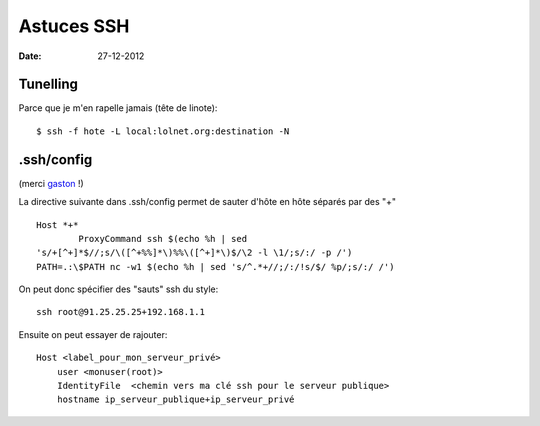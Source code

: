 Astuces SSH
###########

:date: 27-12-2012

Tunelling
=========

Parce que je m'en rapelle jamais (tête de linote)::

    $ ssh -f hote -L local:lolnet.org:destination -N


.ssh/config
===========

(merci `gaston <http://majerti.fr>`_ !)

La directive suivante dans .ssh/config permet de sauter d'hôte en hôte
séparés par des "+" ::

    Host *+*
            ProxyCommand ssh $(echo %h | sed
    's/+[^+]*$//;s/\([^+%%]*\)%%\([^+]*\)$/\2 -l \1/;s/:/ -p /')
    PATH=.:\$PATH nc -w1 $(echo %h | sed 's/^.*+//;/:/!s/$/ %p/;s/:/ /')

On peut donc spécifier des "sauts" ssh du style::

    ssh root@91.25.25.25+192.168.1.1

Ensuite on peut essayer de rajouter::

    Host <label_pour_mon_serveur_privé>
        user <monuser(root)>
        IdentityFile  <chemin vers ma clé ssh pour le serveur publique>
        hostname ip_serveur_publique+ip_serveur_privé
